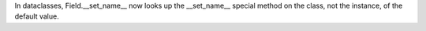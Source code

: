 In dataclasses, Field.__set_name__ now looks up the __set_name__ special
method on the class, not the instance, of the default value.
